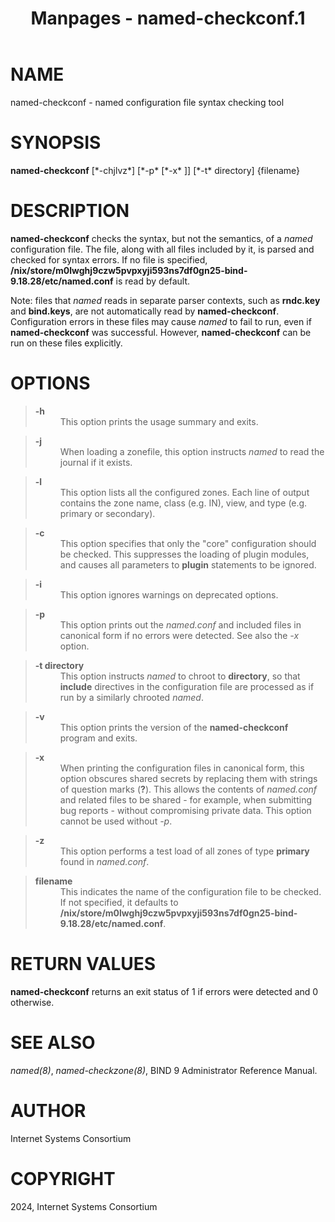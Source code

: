 #+TITLE: Manpages - named-checkconf.1
* NAME
named-checkconf - named configuration file syntax checking tool

* SYNOPSIS
*named-checkconf* [*-chjlvz*] [*-p* [*-x* ]] [*-t* directory] {filename}

* DESCRIPTION
*named-checkconf* checks the syntax, but not the semantics, of a /named/
configuration file. The file, along with all files included by it, is
parsed and checked for syntax errors. If no file is specified,
*/nix/store/m0lwghj9czw5pvpxyji593ns7df0gn25-bind-9.18.28/etc/named.conf*
is read by default.

Note: files that /named/ reads in separate parser contexts, such as
*rndc.key* and *bind.keys*, are not automatically read by
*named-checkconf*. Configuration errors in these files may cause /named/
to fail to run, even if *named-checkconf* was successful. However,
*named-checkconf* can be run on these files explicitly.

* OPTIONS

#+begin_quote
- *-h* :: This option prints the usage summary and exits.

#+end_quote

#+begin_quote
- *-j* :: When loading a zonefile, this option instructs /named/ to read
  the journal if it exists.

#+end_quote

#+begin_quote
- *-l* :: This option lists all the configured zones. Each line of
  output contains the zone name, class (e.g. IN), view, and type (e.g.
  primary or secondary).

#+end_quote

#+begin_quote
- *-c* :: This option specifies that only the "core" configuration
  should be checked. This suppresses the loading of plugin modules, and
  causes all parameters to *plugin* statements to be ignored.

#+end_quote

#+begin_quote
- *-i* :: This option ignores warnings on deprecated options.

#+end_quote

#+begin_quote
- *-p* :: This option prints out the /named.conf/ and included files in
  canonical form if no errors were detected. See also the /-x/ option.

#+end_quote

#+begin_quote
- *-t directory* :: This option instructs /named/ to chroot to
  *directory*, so that *include* directives in the configuration file
  are processed as if run by a similarly chrooted /named/.

#+end_quote

#+begin_quote
- *-v* :: This option prints the version of the *named-checkconf*
  program and exits.

#+end_quote

#+begin_quote
- *-x* :: When printing the configuration files in canonical form, this
  option obscures shared secrets by replacing them with strings of
  question marks (*?*). This allows the contents of /named.conf/ and
  related files to be shared - for example, when submitting bug
  reports - without compromising private data. This option cannot be
  used without /-p/.

#+end_quote

#+begin_quote
- *-z* :: This option performs a test load of all zones of type
  *primary* found in /named.conf/.

#+end_quote

#+begin_quote
- *filename* :: This indicates the name of the configuration file to be
  checked. If not specified, it defaults to
  */nix/store/m0lwghj9czw5pvpxyji593ns7df0gn25-bind-9.18.28/etc/named.conf*.

#+end_quote

* RETURN VALUES
*named-checkconf* returns an exit status of 1 if errors were detected
and 0 otherwise.

* SEE ALSO
/named(8)/, /named-checkzone(8)/, BIND 9 Administrator Reference Manual.

* AUTHOR
Internet Systems Consortium

* COPYRIGHT
2024, Internet Systems Consortium
